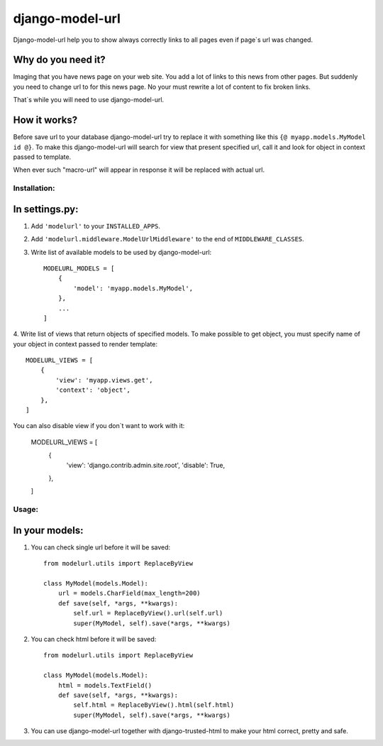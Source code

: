 ================
django-model-url
================

Django-model-url help you to show always correctly links to all pages even if page`s url was changed.

Why do you need it?
-------------------

Imaging that you have news page on your web site. You add a lot of links to this news from other pages.
But suddenly you need to change url to for this news page. No your must rewrite a lot of content to fix broken links.

That`s while you will need to use django-model-url.

How it works?
-------------

Before save url to your database django-model-url try to replace it with something like this ``{@ myapp.models.MyModel id @}``.
To make this django-model-url will search for view that present specified url, call it and look for object in context passed to template.

When ever such "macro-url" will appear in response it will be replaced with actual url.

Installation:
=============

In settings.py:
---------------

1. Add ``'modelurl'`` to your ``INSTALLED_APPS``.

2. Add ``'modelurl.middleware.ModelUrlMiddleware'`` to the end of ``MIDDLEWARE_CLASSES``.

3. Write list of available models to be used by django-model-url::

    MODELURL_MODELS = [
        {
            'model': 'myapp.models.MyModel',
        },
        ...
    ]

4. Write list of views that return objects of specified models.
To make possible to get object, you must specify name of your object in context passed to render template::

    MODELURL_VIEWS = [
        {
            'view': 'myapp.views.get',
            'context': 'object',
        },
    ]

You can also disable view if you don`t want to work with it:

    MODELURL_VIEWS = [
        {
            'view': 'django.contrib.admin.site.root',
            'disable': True,
        },
    ]


Usage:
======

In your models:
---------------

1. You can check single url before it will be saved::  

	from modelurl.utils import ReplaceByView
	
	class MyModel(models.Model):
	    url = models.CharField(max_length=200)
	    def save(self, *args, **kwargs):
	        self.url = ReplaceByView().url(self.url)
	        super(MyModel, self).save(*args, **kwargs)

2. You can check html before it will be saved::

	from modelurl.utils import ReplaceByView
	
	class MyModel(models.Model):
	    html = models.TextField()
	    def save(self, *args, **kwargs):
	        self.html = ReplaceByView().html(self.html)
	        super(MyModel, self).save(*args, **kwargs)

3. You can use django-model-url together with django-trusted-html to make your html correct, pretty and safe.
